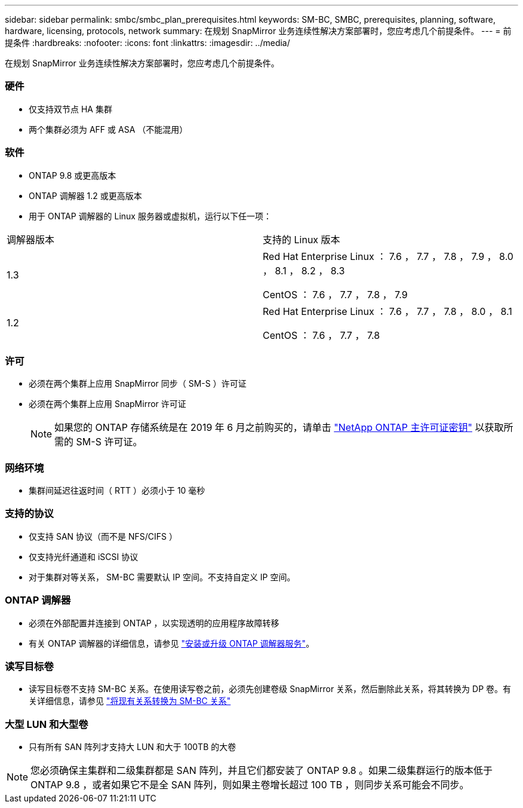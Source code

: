 ---
sidebar: sidebar 
permalink: smbc/smbc_plan_prerequisites.html 
keywords: SM-BC, SMBC, prerequisites, planning, software, hardware, licensing, protocols, network 
summary: 在规划 SnapMirror 业务连续性解决方案部署时，您应考虑几个前提条件。 
---
= 前提条件
:hardbreaks:
:nofooter: 
:icons: font
:linkattrs: 
:imagesdir: ../media/


[role="lead"]
在规划 SnapMirror 业务连续性解决方案部署时，您应考虑几个前提条件。



=== 硬件

* 仅支持双节点 HA 集群
* 两个集群必须为 AFF 或 ASA （不能混用）




=== 软件

* ONTAP 9.8 或更高版本
* ONTAP 调解器 1.2 或更高版本
* 用于 ONTAP 调解器的 Linux 服务器或虚拟机，运行以下任一项：


|===


| 调解器版本 | 支持的 Linux 版本 


 a| 
1.3
 a| 
Red Hat Enterprise Linux ： 7.6 ， 7.7 ， 7.8 ， 7.9 ， 8.0 ， 8.1 ， 8.2 ， 8.3

CentOS ： 7.6 ， 7.7 ， 7.8 ， 7.9



 a| 
1.2
 a| 
Red Hat Enterprise Linux ： 7.6 ， 7.7 ， 7.8 ， 8.0 ， 8.1

CentOS ： 7.6 ， 7.7 ， 7.8

|===


=== 许可

* 必须在两个集群上应用 SnapMirror 同步（ SM-S ）许可证
* 必须在两个集群上应用 SnapMirror 许可证
+

NOTE: 如果您的 ONTAP 存储系统是在 2019 年 6 月之前购买的，请单击 https://mysupport.netapp.com/NOW/knowledge/docs/olio/guides/master_lickey/["NetApp ONTAP 主许可证密钥"^] 以获取所需的 SM-S 许可证。





=== 网络环境

* 集群间延迟往返时间（ RTT ）必须小于 10 毫秒




=== 支持的协议

* 仅支持 SAN 协议（而不是 NFS/CIFS ）
* 仅支持光纤通道和 iSCSI 协议
* 对于集群对等关系， SM-BC 需要默认 IP 空间。不支持自定义 IP 空间。




=== ONTAP 调解器

* 必须在外部配置并连接到 ONTAP ，以实现透明的应用程序故障转移
* 有关 ONTAP 调解器的详细信息，请参见 https://docs.netapp.com/us-en/ontap-metrocluster/install-ip/task_install_configure_mediator.html["安装或升级 ONTAP 调解器服务"^]。




=== 读写目标卷

* 读写目标卷不支持 SM-BC 关系。在使用读写卷之前，必须先创建卷级 SnapMirror 关系，然后删除此关系，将其转换为 DP 卷。有关详细信息，请参见 link:smbc_admin_converting_existing_relationships_to_smbc.html#["将现有关系转换为 SM-BC 关系"]




=== 大型 LUN 和大型卷

* 只有所有 SAN 阵列才支持大 LUN 和大于 100TB 的大卷



NOTE: 您必须确保主集群和二级集群都是 SAN 阵列，并且它们都安装了 ONTAP 9.8 。如果二级集群运行的版本低于 ONTAP 9.8 ，或者如果它不是全 SAN 阵列，则如果主卷增长超过 100 TB ，则同步关系可能会不同步。
